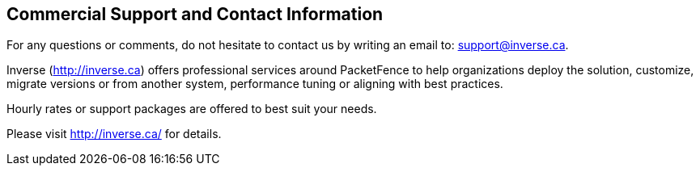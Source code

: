 ////

    Commercial support section

    This file is part of the PacketFence project.
    Authors:
      - Inverse inc. <info@inverse.ca>

    Copyright (C) 2005-2017 Inverse inc.
    License: GFDL 1.2 or later. http://www.gnu.org/licenses/fdl.html

////

Commercial Support and Contact Information
------------------------------------------

For any questions or comments, do not hesitate to contact us by writing an 
email to: support@inverse.ca.

Inverse (http://inverse.ca) offers professional services around PacketFence 
to help organizations deploy the solution, customize, migrate versions or 
from another system, performance tuning or aligning with best practices.

Hourly rates or support packages are offered to best suit your needs.

Please visit http://inverse.ca/ for details.

// vim: set syntax=asciidoc tabstop=2 shiftwidth=2 expandtab:
